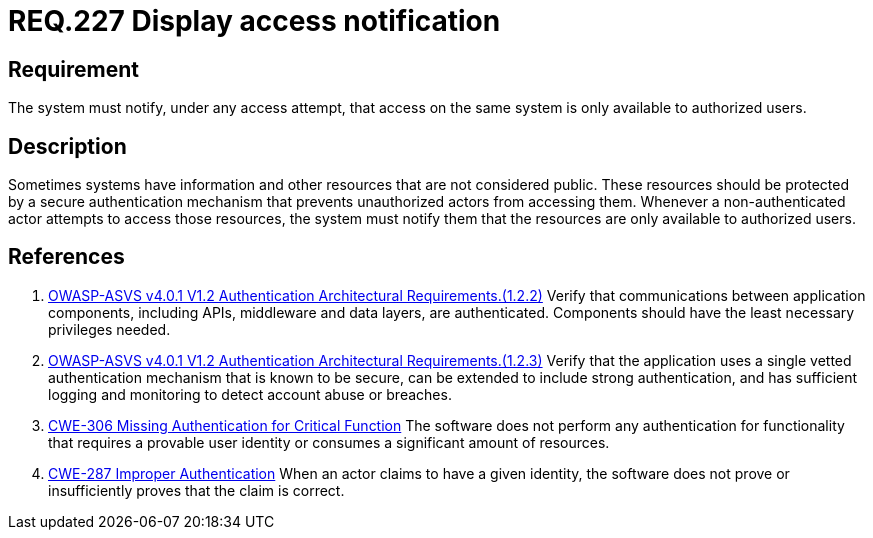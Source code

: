 :slug: rules/227/
:category: authentication
:description: This document details the security requirements and guidelines related to secure user authentication management in the organization. In this case it is recommended that the system display access notifications for unauthorized users when a login process is in progress.
:keywords: Notification, User Account, Authentication, Access, ASVS, CWE
:rules: yes

= REQ.227 Display access notification

== Requirement

The system must notify, under any access attempt,
that access on the same system is only available to authorized users.

== Description

Sometimes systems have information and other resources that are not considered
public.
These resources should be protected by a secure authentication mechanism that
prevents unauthorized actors from accessing them.
Whenever a non-authenticated actor attempts to access those resources,
the system must notify them that the resources are only available to authorized
users.

== References

. [[r1]] link:https://owasp.org/www-project-application-security-verification-standard/[OWASP-ASVS v4.0.1
V1.2 Authentication Architectural Requirements.(1.2.2)]
Verify that communications between application components,
including APIs, middleware and data layers, are authenticated.
Components should have the least necessary privileges needed.

. [[r2]] link:https://owasp.org/www-project-application-security-verification-standard/[OWASP-ASVS v4.0.1
V1.2 Authentication Architectural Requirements.(1.2.3)]
Verify that the application uses a single vetted authentication mechanism that
is known to be secure,
can be extended to include strong authentication,
and has sufficient logging and monitoring to detect account abuse or breaches.

. [[r3]] link:https://cwe.mitre.org/data/definitions/306.html[CWE-306 Missing Authentication for Critical Function]
The software does not perform any authentication for functionality that
requires a provable user identity or consumes a significant amount of
resources.

. [[r4]] link:https://cwe.mitre.org/data/definitions/287.html[CWE-287 Improper Authentication]
When an actor claims to have a given identity,
the software does not prove or insufficiently proves that the claim is correct.
